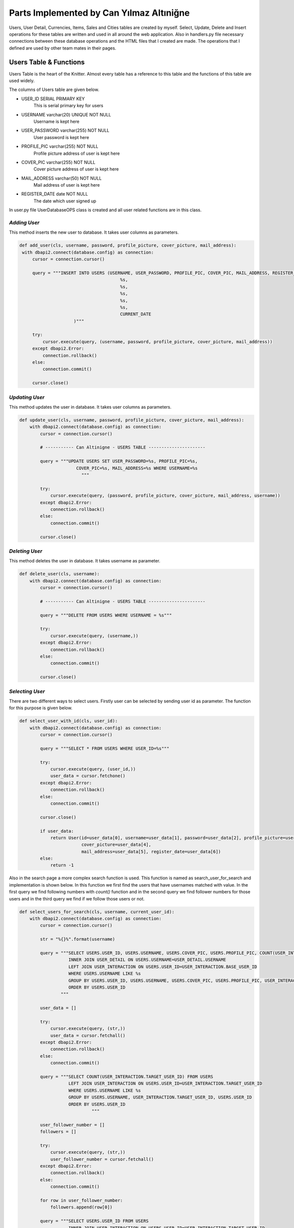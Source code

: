 Parts Implemented by Can Yılmaz Altıniğne
=========================================

Users, User Detail, Currencies, Items, Sales and Cities tables are created by myself. Select, Update, Delete and Insert
operations for these tables are written and used in all around the web application. Also in handlers.py file necessary
connections between these database operations and the HTML files that I created are made. The operations that I defined
are used by other team mates in their pages.

Users Table & Functions
-----------------------
Users Table is the heart of the Knitter. Almost every table has a reference to this table and the functions of this
table are used widely.

The columns of Users table are given below.

* USER_ID SERIAL PRIMARY KEY
   This is serial primary key for users
* USERNAME varchar(20) UNIQUE NOT NULL
   Username is kept here
* USER_PASSWORD varchar(255) NOT NULL
   User password is kept here
* PROFILE_PIC varchar(255) NOT NULL
   Profile picture address of user is kept here
* COVER_PIC varchar(255) NOT NULL
   Cover picture address of user is kept here
* MAIL_ADDRESS varchar(50) NOT NULL
   Mail address of user is kept here
* REGISTER_DATE date NOT NULL
   The date which user signed up

In user.py file UserDatabaseOPS class is created and all user related functions are in this class.

*Adding User*
^^^^^^^^^^^^^
This method inserts the new user to database. It takes user columns as parameters.

.. code-block:: python

       def add_user(cls, username, password, profile_picture, cover_picture, mail_address):
        with dbapi2.connect(database.config) as connection:
            cursor = connection.cursor()

            query = """INSERT INTO USERS (USERNAME, USER_PASSWORD, PROFILE_PIC, COVER_PIC, MAIL_ADDRESS, REGISTER_DATE) VALUES (
                                              %s,
                                              %s,
                                              %s,
                                              %s,
                                              %s,
                                              CURRENT_DATE
                            )"""

            try:
                cursor.execute(query, (username, password, profile_picture, cover_picture, mail_address))
            except dbapi2.Error:
                connection.rollback()
            else:
                connection.commit()

            cursor.close()

*Updating User*
^^^^^^^^^^^^^^^
This method updates the user in database. It takes user columns as parameters.

.. code-block:: python

    def update_user(cls, username, password, profile_picture, cover_picture, mail_address):
        with dbapi2.connect(database.config) as connection:
            cursor = connection.cursor()

            # ----------- Can Altinigne - USERS TABLE ----------------------

            query = """UPDATE USERS SET USER_PASSWORD=%s, PROFILE_PIC=%s,
                          COVER_PIC=%s, MAIL_ADDRESS=%s WHERE USERNAME=%s
                            """

            try:
                cursor.execute(query, (password, profile_picture, cover_picture, mail_address, username))
            except dbapi2.Error:
                connection.rollback()
            else:
                connection.commit()

            cursor.close()

*Deleting User*
^^^^^^^^^^^^^^^
This method deletes the user in database. It takes username as parameter.

.. code-block:: python

    def delete_user(cls, username):
        with dbapi2.connect(database.config) as connection:
            cursor = connection.cursor()

            # ----------- Can Altinigne - USERS TABLE ----------------------

            query = """DELETE FROM USERS WHERE USERNAME = %s"""

            try:
                cursor.execute(query, (username,))
            except dbapi2.Error:
                connection.rollback()
            else:
                connection.commit()

            cursor.close()

*Selecting User*
^^^^^^^^^^^^^^^^
There are two different ways to select users. Firstly user can be selected by sending user id as parameter. The function
for this purpose is given below.

.. code-block:: python

    def select_user_with_id(cls, user_id):
        with dbapi2.connect(database.config) as connection:
            cursor = connection.cursor()

            query = """SELECT * FROM USERS WHERE USER_ID=%s"""

            try:
                cursor.execute(query, (user_id,))
                user_data = cursor.fetchone()
            except dbapi2.Error:
                connection.rollback()
            else:
                connection.commit()

            cursor.close()

            if user_data:
                return User(id=user_data[0], username=user_data[1], password=user_data[2], profile_picture=user_data[3],
                            cover_picture=user_data[4],
                            mail_address=user_data[5], register_date=user_data[6])
            else:
                return -1

Also in the search page a more complex search function is used. This function is named as search_user_for_search and
implementation is shown below. In this function we first find the users that have usernames matched with value. In the
first query we find following numbers with *count()* function and in the second query we find follower numbers for those
users and in the third query we find if we follow those users or not.

.. code-block:: python

    def select_users_for_search(cls, username, current_user_id):
        with dbapi2.connect(database.config) as connection:
            cursor = connection.cursor()

            str = "%{}%".format(username)

            query = """SELECT USERS.USER_ID, USERS.USERNAME, USERS.COVER_PIC, USERS.PROFILE_PIC, COUNT(USER_INTERACTION.BASE_USER_ID) FROM USERS
                       INNER JOIN USER_DETAIL ON USERS.USERNAME=USER_DETAIL.USERNAME
                       LEFT JOIN USER_INTERACTION ON USERS.USER_ID=USER_INTERACTION.BASE_USER_ID
                       WHERE USERS.USERNAME LIKE %s
                       GROUP BY USERS.USER_ID, USERS.USERNAME, USERS.COVER_PIC, USERS.PROFILE_PIC, USER_INTERACTION.BASE_USER_ID
                       ORDER BY USERS.USER_ID
                    """

            user_data = []

            try:
                cursor.execute(query, (str,))
                user_data = cursor.fetchall()
            except dbapi2.Error:
                connection.rollback()
            else:
                connection.commit()

            query = """SELECT COUNT(USER_INTERACTION.TARGET_USER_ID) FROM USERS
                       LEFT JOIN USER_INTERACTION ON USERS.USER_ID=USER_INTERACTION.TARGET_USER_ID
                       WHERE USERS.USERNAME LIKE %s
                       GROUP BY USERS.USERNAME, USER_INTERACTION.TARGET_USER_ID, USERS.USER_ID
                       ORDER BY USERS.USER_ID
                                """

            user_follower_number = []
            followers = []

            try:
                cursor.execute(query, (str,))
                user_follower_number = cursor.fetchall()
            except dbapi2.Error:
                connection.rollback()
            else:
                connection.commit()

            for row in user_follower_number:
                followers.append(row[0])

            query = """SELECT USERS.USER_ID FROM USERS
                       INNER JOIN USER_INTERACTION ON USERS.USER_ID=USER_INTERACTION.TARGET_USER_ID
                       WHERE USER_INTERACTION.BASE_USER_ID=%s AND (USERS.USERNAME LIKE %s)
                    """

            people_that_i_follow = []
            i_followed = []

            try:
                cursor.execute(query, (current_user_id, str))
                people_that_i_follow = cursor.fetchall()
            except dbapi2.Error:
                connection.rollback()
            else:
                connection.commit()

            for row in people_that_i_follow:
                i_followed.append(row[0])

            cursor.close()

            user_list = []
            i = 0

            for row in user_data:

                i_am_following = row[0] in i_followed

                user_list.append(
                    SearchedUser(id=row[0], username=row[1], follower_number=followers[i],
                                 following_number=row[4], profile_picture=row[3],
                                 cover_picture=row[2], maybe_i_am=i_am_following
                                 )
                )

                i+=1

            return user_list

Also in profile page we have three random users to follow on the left side. We find those users by *get_random_users()*
function. It is shown below.

.. code-block:: python

    def get_random_users(cls, user_id):
        with dbapi2.connect(database.config) as connection:
            cursor = connection.cursor()

            query = """ SELECT DISTINCT USERS.PROFILE_PIC, USERS.USERNAME, USERS.USER_ID  FROM USERS, USER_INTERACTION
                        WHERE USER_ID != %s AND USER_ID NOT IN (SELECT TARGET_USER_ID FROM USER_INTERACTION
                       INNER JOIN USERS ON USERS.USER_ID=USER_INTERACTION.TARGET_USER_ID
                       WHERE USER_INTERACTION.BASE_USER_ID = %s)
                       LIMIT 3
                                    """
            user_list = []
            try:
                cursor.execute(query, (user_id, user_id))
                user_list = cursor.fetchall()
            except dbapi2.Error:
                connection.rollback()
            else:
                connection.commit()

            cursor.close()

            following = []

            for row in user_list:
                following.append(
                    FollowerOrFollwingUser(username=row[1], profile_pic=row[0], user_id=row[2])
                )

            return following

User Detail Table & Functions
-----------------------------
User Detail Table references to Users Table with username column and references to Cities Table with id column.

The columns of User Detail table are given below.

* USERNAME varchar(20) REFERENCES USERS(USERNAME) ON DELETE CASCADE ON UPDATE CASCADE
   This column references to Users table
* U_NAME varchar(30) NOT NULL
   Real name of user is kept here
* U_SURNAME varchar(30) NOT NULL
   Real surname of user is kept here
* CITY_ID INTEGER REFERENCES CITIES(CITY_ID)
   This column references to Cities table

In user.py file UserDatabaseOPS class is created and all user detail related functions are in this class.

*Selecting User Detail*
^^^^^^^^^^^^^^^^^^^^^^^
This method selects details for user. It takes username as parameter.

.. code-block:: python

    def select_user_detail(cls, username):
        with dbapi2.connect(database.config) as connection:
            cursor = connection.cursor()

            # ----------- Can Altinigne - USERS TABLE ----------------------

            query = """SELECT USER_DETAIL.*, CITIES.CITY_NAME, CITIES.COUNTRY FROM USER_DETAIL
                       INNER JOIN USERS ON USERS.USERNAME=USER_DETAIL.USERNAME
                       INNER JOIN CITIES ON CITIES.CITY_ID=USER_DETAIL.CITY_ID
                       WHERE USER_DETAIL.USERNAME=%s"""
            user_data = 0

            try:
                cursor.execute(query, (username,))
                user_data = cursor.fetchone()
            except dbapi2.Error:
                connection.rollback()
            else:
                connection.commit()

            cursor.close()

            if user_data and user_data != 0:
                return UserDetails(username=user_data[0], name=user_data[1], surname=user_data[2],
                                   city=user_data[4], country=user_data[5])
            else:
                return -1

*Adding User Detail*
^^^^^^^^^^^^^^^^^^^^
This method adds details for user. It takes user details as parameters. It works after sign up procedure.

.. code-block:: python

    def add_user_detail(cls, username, real_name, real_surname, city_id):
        with dbapi2.connect(database.config) as connection:
            cursor = connection.cursor()

            # ----------- Can Altinigne - USERS TABLE ----------------------

            query = """INSERT INTO USER_DETAIL (USERNAME, U_NAME, U_SURNAME, CITY_ID) VALUES (
                                                  %s,
                                                  %s,
                                                  %s,
                                                  %s
                                )"""

            try:
                cursor.execute(query, (username, real_name, real_surname, city_id))
            except dbapi2.Error:
                connection.rollback()
            else:
                connection.commit()

            cursor.close()

*Updating User Detail*
^^^^^^^^^^^^^^^^^^^^^^
This method updates details for user. It takes user details as parameters. It works in profile page with refresh button
which is under the profile picture.

.. code-block:: python

    def update_user_detail(cls, username, real_name, real_surname, city_id):
        with dbapi2.connect(database.config) as connection:
            cursor = connection.cursor()

            # ----------- Can Altinigne - USERS TABLE ----------------------

            query = """UPDATE USER_DETAIL SET U_NAME=%s, U_SURNAME=%s, CITY_ID=%s
                              WHERE USERNAME=%s
                                """

            try:
                cursor.execute(query, (real_name, real_surname, city_id, username))
            except dbapi2.Error:
                connection.rollback()
            else:
                connection.commit()

            cursor.close()

*Deleting User Detail*
^^^^^^^^^^^^^^^^^^^^^^
This method deletes details for user. It takes username as parameter. It works in profile page with refresh button
which is under the profile picture.

.. code-block:: python

    def delete_user_detail(cls, username):
        with dbapi2.connect(database.config) as connection:
            cursor = connection.cursor()

            # ----------- Can Altinigne - USERS TABLE ----------------------

            query = """DELETE FROM USER_DETAIL WHERE USERNAME = %s"""

            try:
                cursor.execute(query, (username,))
            except dbapi2.Error:
                connection.rollback()
            else:
                connection.commit()

            cursor.close()

Item Table & Functions
-----------------------------
Item Table references to Currency Table with item currency column.

The columns of Item table are given below.

* ITEM_ID SERIAL PRIMARY KEY UNIQUE NOT NULL
   This column is the serial primary key
* ITEM_NAME varchar(50) NOT NULL
   Item name is kept here
* ITEM_PICTURE varchar(255) NOT NULL
   Picture of item is kept here
* ITEM_PRICE numeric(10,2) NOT NULL
   Item price is kept here
* ITEM_DESCRIPTION text
   Description of item is kept here
* ITEM_CURRENCY varchar(3) REFERENCES CURRENCIES(CURRENCY_NAME)
   Item currency is kept here

In sales.py file SaleDatabaseOPS class is created and all item related functions are in this class.

*Adding Item*
^^^^^^^^^^^^^
This method adds items for a sale. It takes item details as parameters. It works in sales page with add new item button
which is on the left side of page.

.. code-block:: python

    def add_item(cls, item_name, item_picture, item_price, item_description, item_currency):
        with dbapi2.connect(database.config) as connection:
            cursor = connection.cursor()


            query = """INSERT INTO ITEMS (ITEM_NAME, ITEM_PICTURE, ITEM_PRICE, ITEM_DESCRIPTION, ITEM_CURRENCY) VALUES (
                                              %s,
                                              %s,
                                              %s,
                                              %s,
                                              %s
                            )"""

            try:
                cursor.execute(query, (item_name, item_picture, item_price, item_description, item_currency))
            except dbapi2.Error:
                connection.rollback()
            else:
                connection.commit()

            cursor.close()

*Selecting Item*
^^^^^^^^^^^^^^^^
There are lots of way of selecting items, since we have many item search ways in sales page. The function shown below
selects item by newest order.

.. code-block:: python

    def select_newest_items(cls, username):
        with dbapi2.connect(database.config) as connection:
            cursor = connection.cursor()

            query = """SELECT s.SALE_ID, u.USERNAME, u.PROFILE_PIC, u.MAIL_ADDRESS, s.START_DATE, s.END_DATE, i.*, CITIES.CITY_NAME, CITIES.COUNTRY FROM USERS AS u
                           INNER JOIN SALES AS s ON s.SELLER_ID=u.USER_ID
                           INNER JOIN ITEMS AS i ON s.ITEM_ID=i.ITEM_ID
                           INNER JOIN CURRENCIES AS c ON i.ITEM_CURRENCY=c.CURRENCY_NAME
                           INNER JOIN CITIES ON s.CITY_ID=CITIES.CITY_ID
                           WHERE u.USERNAME<>%s
                           ORDER BY current_date-s.START_DATE
                           LIMIT 10"""

            user_data = []

            try:
                cursor.execute(query, (username,))
                user_data = cursor.fetchall()
            except dbapi2.Error:
                connection.rollback()
            else:
                connection.commit()

            sale_list = []

            for row in user_data:
                sale_list.append(
                    Sale(SellerInformation(username=row[1], profile_pic=row[2], mail_address=row[3]), sale_id=row[0],
                         sale_start=row[4], sale_end=row[5], item_info=ItemInformation(item_id=row[6],
                                                                                       item_name=row[7],
                                                                                       item_picture=row[8],
                                                                                       item_price=row[9],
                                                                                       item_description=row[10],
                                                                                       item_currency=row[11],
                                                                                       item_city=row[12],
                                                                                       item_country=row[13]
                                                                                       )
                         )
                )

            return sale_list

The function shown below selects item by currency value.

.. code-block:: python

    def select_items_by_currency(cls, currency, username):
        with dbapi2.connect(database.config) as connection:
            cursor = connection.cursor()

            query = """SELECT s.SALE_ID, u.USERNAME, u.PROFILE_PIC, u.MAIL_ADDRESS, s.START_DATE, s.END_DATE, i.*, CITIES.CITY_NAME, CITIES.COUNTRY FROM USERS AS u
                               INNER JOIN SALES AS s ON s.SELLER_ID=u.USER_ID
                               INNER JOIN ITEMS AS i ON s.ITEM_ID=i.ITEM_ID
                               INNER JOIN CURRENCIES AS c ON i.ITEM_CURRENCY=c.CURRENCY_NAME
                               INNER JOIN CITIES ON s.CITY_ID=CITIES.CITY_ID
                               WHERE c.CURRENCIES=%s AND u.USERNAME<>%s
                               """

            user_data = []

            try:
                cursor.execute(query, (currency, username))
                user_data = cursor.fetchall()
            except dbapi2.Error:
                connection.rollback()
            else:
                connection.commit()

            sale_list = []

            for row in user_data:
                sale_list.append(
                    Sale(SellerInformation(username=row[1], profile_pic=row[2], mail_address=row[3]), sale_id=row[0],
                         sale_start=row[4], sale_end=row[5], item_info=ItemInformation(item_id=row[6],
                                                                                       item_name=row[7],
                                                                                       item_picture=row[8],
                                                                                       item_price=row[9],
                                                                                       item_description=row[10],
                                                                                       item_currency=row[11],
                                                                                       item_city=row[12],
                                                                                       item_country=row[13]
                                                                                       )
                         )
                )

            return sale_list

The function shown below selects item by their location.

.. code-block:: python

    def select_items_by_place(cls, city_id):
        with dbapi2.connect(database.config) as connection:
            cursor = connection.cursor()

            query = """SELECT s.SALE_ID, u.USERNAME, u.PROFILE_PIC, u.MAIL_ADDRESS, s.START_DATE, s.END_DATE, i.*, CITIES.CITY_NAME, CITIES.COUNTRY FROM USERS AS u
                                   INNER JOIN SALES AS s ON s.SELLER_ID=u.USER_ID
                                   INNER JOIN ITEMS AS i ON s.ITEM_ID=i.ITEM_ID
                                   INNER JOIN CURRENCIES AS c ON i.ITEM_CURRENCY=c.CURRENCY_NAME
                                   INNER JOIN CITIES ON s.CITY_ID=CITIES.CITY_ID
                                   WHERE CITIES.CITY_ID=%s
                                   """

            user_data = []

            try:
                cursor.execute(query, (city_id,))
                user_data = cursor.fetchall()
            except dbapi2.Error:
                connection.rollback()
            else:
                connection.commit()

            sale_list = []

            for row in user_data:
                sale_list.append(
                    Sale(SellerInformation(username=row[1], profile_pic=row[2], mail_address=row[3]), sale_id=row[0],
                         sale_start=row[4], sale_end=row[5], item_info=ItemInformation(item_id=row[6],
                                                                                       item_name=row[7],
                                                                                       item_picture=row[8],
                                                                                       item_price=row[9],
                                                                                       item_description=row[10],
                                                                                       item_currency=row[11],
                                                                                       item_city=row[12],
                                                                                       item_country=row[13]
                                                                                       )
                         )
                )

            return sale_list

The function shown below selects item by their price. It shows items which have a price lower then the user entered.

.. code-block:: python

    def select_items_by_price(cls, username, price, currency):
        with dbapi2.connect(database.config) as connection:
            cursor = connection.cursor()

            query = """SELECT s.SALE_ID, u.USERNAME, u.PROFILE_PIC, u.MAIL_ADDRESS, s.START_DATE, s.END_DATE, i.*, CITIES.CITY_NAME, CITIES.COUNTRY FROM USERS AS u
                                           INNER JOIN SALES AS s ON s.SELLER_ID=u.USER_ID
                                           INNER JOIN ITEMS AS i ON s.ITEM_ID=i.ITEM_ID
                                           INNER JOIN CURRENCIES AS c ON i.ITEM_CURRENCY=c.CURRENCY_NAME
                                           INNER JOIN CITIES ON s.CITY_ID=CITIES.CITY_ID
                                           WHERE u.USERNAME<>%s
                                           AND i.ITEM_PRICE * c.CURRENCY_TO_TL < %s * (SELECT CURRENCY_TO_TL FROM CURRENCIES WHERE CURRENCY_NAME=%s)
                                           """

            user_data = []

            try:
                cursor.execute(query, (username, price, currency))
                user_data = cursor.fetchall()
            except dbapi2.Error:
                connection.rollback()
            else:
                connection.commit()

            sale_list = []

            for row in user_data:
                sale_list.append(
                    Sale(SellerInformation(username=row[1], profile_pic=row[2], mail_address=row[3]), sale_id=row[0],
                         sale_start=row[4], sale_end=row[5], item_info=ItemInformation(item_id=row[6],
                                                                                       item_name=row[7],
                                                                                       item_picture=row[8],
                                                                                       item_price=row[9],
                                                                                       item_description=row[10],
                                                                                       item_currency=row[11],
                                                                                       item_city=row[12],
                                                                                       item_country=row[13]
                                                                                       )
                         )
                )

            return sale_list

Sale Table & Functions
----------------------
Sale Table is created for Sales page. It references to User Table, Item Table, Cities table.

The columns of Sale table are given below.

* SALE_ID SERIAL PRIMARY KEY
   This column is the serial primary key
* SELLER_ID INTEGER REFERENCES USERS(USER_ID) ON DELETE CASCADE
   Seller id which references to Users table is kept here
* ITEM_ID INTEGER REFERENCES ITEMS(ITEM_ID) ON DELETE CASCADE
   Item id which references to Items table is kept here
* CITY_ID INTEGER REFERENCES CITIES(CITY_ID) ON DELETE CASCADE ON UPDATE CASCADE
   City id which references to Cities table is kept here
* START_DATE date NOT NULL
   The date that the sale is added
* END_DATE date NOT NULL
   Determined date to end the sale is kept here

In sales.py file SaleDatabaseOPS class is created and all sale related functions are in this class.

*Adding Sale*
^^^^^^^^^^^^^
This method adds sales for a sale. It takes sale details as parameters. It works in sales page with add new item button
which is on the left side of page. First item is added then *add_sale()* function works.

.. code-block:: python

    def add_sale(cls, seller_id, item_id, city_id, end_date):
        with dbapi2.connect(database.config) as connection:
            cursor = connection.cursor()

            query = """INSERT INTO SALES (SELLER_ID, ITEM_ID, CITY_ID, START_DATE, END_DATE) VALUES (
                                              %s,
                                              %s,
                                              %s,
                                              CURRENT_DATE,
                                              %s
                            )"""

            try:
                cursor.execute(query, (seller_id, item_id, city_id, end_date))
            except dbapi2.Error:
                connection.rollback()
            else:
                connection.commit()

            cursor.close()

*Delete Sale*
^^^^^^^^^^^^^
This method deletes sales for a sale. It takes sale id as parameter. Since item table references to sale table. When
the sale is deleted, that item is also deleted.

.. code-block:: python

    def delete_sale(cls, sale_id):
        with dbapi2.connect(database.config) as connection:
            cursor = connection.cursor()

            query = """DELETE FROM SALES WHERE SALE_ID = %s"""

            try:
                cursor.execute(query, (sale_id,))
            except dbapi2.Error:
                connection.rollback()
            else:
                connection.commit()

            cursor.close()

*Update Sale*
^^^^^^^^^^^^^
This method updates the sale's end date and city id.

.. code-block:: python

    def update_sale(cls, description, end_date, city_id, sale_id):
        with dbapi2.connect(database.config) as connection:
            cursor = connection.cursor()

            query = """UPDATE SALES SET END_DATE=%s, CITY_ID=%s
                        WHERE SALE_ID=%s"""

            try:
                cursor.execute(query, (description, end_date, city_id, sale_id))
            except dbapi2.Error:
                connection.rollback()
            else:
                connection.commit()

            cursor.close()

*Select Sale*
^^^^^^^^^^^^^
This method selects the sale that a user created. It takes the username as parameter and returns the sales of that user.

.. code-block:: python

    def select_sales_of_a_user(cls, username):
        with dbapi2.connect(database.config) as connection:
            cursor = connection.cursor()

            query = """SELECT s.SALE_ID, u.USERNAME, u.PROFILE_PIC, u.MAIL_ADDRESS, s.START_DATE, s.END_DATE, i.*, CITIES.CITY_NAME, CITIES.COUNTRY
                       FROM USERS AS u
                       INNER JOIN SALES AS s ON s.SELLER_ID=u.USER_ID
                       INNER JOIN ITEMS AS i ON s.ITEM_ID=i.ITEM_ID
                       INNER JOIN CURRENCIES AS c ON i.ITEM_CURRENCY=c.CURRENCY_NAME
                       INNER JOIN CITIES ON s.CITY_ID=CITIES.CITY_ID
                       WHERE u.USERNAME=%s"""

            user_data = []

            try:
                cursor.execute(query, (username,))
                user_data = cursor.fetchall()
            except dbapi2.Error:
                connection.rollback()
            else:
                connection.commit()

            sale_list = []

            for row in user_data:
                sale_list.append(
                    Sale(SellerInformation(username=row[1], profile_pic=row[2], mail_address=row[3]), sale_id=row[0],
                         sale_start=row[4], sale_end=row[5], item_info=ItemInformation(item_id=row[6],
                                                                                       item_name=row[7],
                                                                                       item_picture=row[8],
                                                                                       item_price=row[9],
                                                                                       item_description=row[10],
                                                                                       item_currency=row[11],
                                                                                       item_city=row[12],
                                                                                       item_country=row[13]
                                                                                       )
                         )
                )

            return sale_list

City Table & Functions
----------------------
City Table is created for Sales page and User page. Add, delete, update and select functions are defined for this table
but actually just select functions are used for web page.

The columns of City table are given below.

* CITY_ID SERIAL PRIMARY KEY
   This column is the serial primary key
* CITY_NAME varchar(50) NOT NULL
   City name is kept here
* DISTANCE_TO_CENTER integer NOT NULL
   This column has a funny story. I was trying to write a item finding function which finds the closest items to users.
So I give this value to every cities. There is a function named *select_closest_items()* in sales.py. I tried to find
closest items by benefiting this variable. Then I realized we live on Earth. I need at least two coordinates to define
specific location. Because I am ashamed, I did not put that function in documentation and it was a very sad moment when I
realized the situation :)
* COUNTRY varchar(3) NOT NULL
   Country code is kept here


In city.py file CityDatabaseOPS class is created and all city related functions are in this class.

*Select City*
^^^^^^^^^^^^^
This method selects the city with given id. Also after this method, I have a method which returns all cities for login,
signup, sales and profile pages.

.. code-block:: python

    def select_city_by_id(cls, city_id):
        with dbapi2.connect(database.config) as connection:
            cursor = connection.cursor()

            query = """SELECT * FROM CITIES WHERE CITY_ID=%s"""

            try:
                cursor.execute(query, (city_id,))
                city_data = cursor.fetchone()
            except dbapi2.Error:
                connection.rollback()
            else:
                connection.commit()

            cursor.close()

            if city_data:
                return City(city_id=city_data[0], name=city_data[1], distance=city_data[2], country=city_data[3])
            else:
                return -1

The second method which returns all the cities.

.. code-block:: python

    def select_all_cities(cls):
        with dbapi2.connect(database.config) as connection:
            cursor = connection.cursor()

            query = """SELECT * FROM CITIES"""

            city_data = []

            try:
                cursor.execute(query, ())
                city_data = cursor.fetchall()
            except dbapi2.Error:
                connection.rollback()
            else:
                connection.commit()

            cursor.close()

            user_list = []

            for row in city_data:
                user_list.append(
                    City(city_id=row[0], name=row[1], distance=row[2], country=row[3])
                )

            return user_list

Currency Table & Functions
--------------------------
Currency Table is created for sales page. Add, delete, update and select functions are defined for this table
but actually just select functions are used for web page.

The columns of Currency table are given below.

CURRENCY_NAME varchar(3) PRIMARY KEY UNIQUE NOT NULL,
                                                            CURRENCY_TO_TL numeric(10,2) NOT NULL,
                                                            LAST_UPDATE date

* CURRENCY_NAME varchar(3) PRIMARY KEY UNIQUE NOT NULL
   This column is the primary key and it keeps the code of currency
* CURRENCY_TO_TL numeric(10,2) NOT NULL,
   For comparing different currencies I need to all currencies' comparison to single currency.
* LAST_UPDATE date
   The last day that the currency is updated

In currency.py file CurrencyDatabaseOPS class is created and all city related functions are in this class.

*Select Currency*
^^^^^^^^^^^^^^^^^
This method selects the currency with given name. Also after this method, I have a method which returns all currencies
for Sale page.

.. code-block:: python

    def select_currency(cls, name):
        with dbapi2.connect(database.config) as connection:
            cursor = connection.cursor()

            query = """SELECT * FROM CURRENCIES WHERE CURRENCY_NAME = %s"""

            try:
                cursor.execute(query, (name,))
                currency_data = cursor.fetchone()
            except dbapi2.Error:
                connection.rollback()
            else:
                connection.commit()

            cursor.close()

            if currency_data:
                return Currency(name=currency_data[0], to_tl=currency_data[1], date=currency_data[2])
            else:
                return -1

The second method which returns all the currencies.

.. code-block:: python

    def select_all_currencies(cls):
        with dbapi2.connect(database.config) as connection:
            cursor = connection.cursor()

            query = """SELECT * FROM CURRENCIES"""

            currency_data = []

            try:
                cursor.execute(query, ())
                currency_data = cursor.fetchall()
            except dbapi2.Error:
                connection.rollback()
            else:
                connection.commit()

            cursor.close()

            user_list = []

            for row in currency_data:
                user_list.append(
                    Currency(name=row[0], to_tl=row[1], date=row[2])
                )

            return user_list

Other Implementations
---------------------
I have added Bootstrap-Validator JS library for a great-looking form validation by adding this line to layout.html

.. code-block:: javascript

    <script src="https://cdnjs.cloudflare.com/ajax/libs/1000hz-bootstrap-validator/0.11.5/validator.min.js"></script>

Also for profile page I use some scripts for navigation bar which user can use for checking followings, followers and
likes.

.. code-block:: javascript

    <script>

        $(document).ready(function () {
            $(".sections").hide();
            $("#knots").show();
            $('.nav-item').removeClass("active");
            $('#li_knot').addClass("active");
        });

        $('#knot_link').click(function (e) {
            $(".sections").hide();
            $("#knots").show();
            $('.nav-item').removeClass("active");
            $('#li_knot').addClass("active");
            e.preventDefault();
            return false;
        });

        $('#follower_link').click(function (e) {
            $(".sections").hide();
            $("#followers").show();
            $('.nav-item').removeClass("active");
            $('#li_follower').addClass("active");
            e.preventDefault();
            return false;
        });

        $('#following_link').click(function (e) {
            $(".sections").hide();
            $("#followings").show();
            $('.nav-item').removeClass("active");
            $('#li_following').addClass("active");
            e.preventDefault();
            return false;
        });

        $('#like_link').click(function (e) {
            $(".sections").hide();
            $("#likes").show();
            $('.nav-item').removeClass("active");
            $('#li_like').addClass("active");
            e.preventDefault();
            return false;
        })

        $('#city_select').on('change', function () {
            var selection = $(this).val();
            $('#city_id').val(selection);
        });

    </script>

For Sales page, I use the scripts below which shows different areas when user selects different search parameters and
choose different currencies for his/her item.

.. code-block:: javascript

    <script>
        $('#search_select').on('change', function () {
            var selection = $(this).val();

            $('#choose_search').val(selection);

            switch (selection) {

                case "price":
                case "username":
                    $(".hid_forms").hide();
                    $("#hid_label").text("Enter the " + selection);
                    $("#otherType").show();
                    if (selection == "price") $("#currencyType").show();
                    break;

                case "currency":
                    $(".hid_forms").hide();
                    $("#currencyType").show();
                    break;

                case "place":
                    $(".hid_forms").hide();
                    $("#placeType").show();
                    break;
                default:
                    $(".hid_forms").hide();
            }
        });

        $('#currency_item').on('change', function () {
            var selection = $(this).val();
            $('#item_change_currency').val(selection);
        });

        $('#my_update_button').on('click', function () {
            var selection = $(this).val();
            $('#item_change_currency').val(selection);
        });

    </script>

In handlers.py file, connecting between database operations and signup page, login page, profile page & sales page is
ensured by me.

For login page in handlers.py file, the function below is defined.

.. code-block:: python

    @site.route('/', methods=['GET', 'POST'])
    def login_page():
        if request.method == 'GET':
            return render_template('login_page.html', signedin=False)
        else:
            if 'Login' in request.form:
                user = UserDatabaseOPS.select_user(request.form['knittername'])

                if user and user != -1:
                    if request.form['knotword'] == user.password:
                        login_user(user)
                        return redirect(url_for('site.user_profile_page', user_id=user.id))

            return render_template('login_page.html', error=True, signedin=False)

For sign up page in handlers.py file, the function below is defined.

.. code-block:: python

    @site.route('/signup', methods=['GET', 'POST'])
    def signup_page():
        if request.method == 'GET':
            all_cities = CityDatabaseOPS.select_all_cities()
            return render_template('signup_page.html', signedin=False, cities=all_cities)
        else:
            if 'signup' in request.form:
                user = UserDatabaseOPS.select_user(request.form['knittername'])

                samename = False

                if user and user != -1:
                    if user.username == request.form['knittername']:
                        return render_template('signup_page.html', samename=True)
                else:
                    UserDatabaseOPS.add_user(request.form['knittername'], request.form['inputPassword'],
                                            request.form['profile_pic'], request.form['cover_pic'],
                                            request.form['inputEmail'])

                    selected_city_id = request.form['city_id']

                    UserDatabaseOPS.add_user_detail(request.form['knittername'], request.form['real_name'],
                                                request.form['real_surname'], selected_city_id)

                return render_template('login_page.html', newly_signup=True, signedin=False, samename=samename)

For sales page in handlers.py file, the function below is defined.

.. code-block:: python

    @site.route('/knitter_sales/<int:user_id>', methods=['GET', 'POST'])
    @login_required
    def sales_page(user_id):
        user = UserDatabaseOPS.select_user_with_id(user_id)
        _isSearched=False
        if current_user != user:
            abort(403)
        if request.method == 'GET':
            real_name = UserDatabaseOPS.select_user_detail(user.username)
            currency_list = CurrencyDatabaseOPS.select_all_currencies()
            my_city = CityDatabaseOPS.select_city(real_name.city, real_name.country)
            cities = CityDatabaseOPS.select_all_cities()
            my_item_list = SaleDatabaseOPS.select_sales_of_a_user(user.username)

        else:
            _isSearched = True
            if 'add_new_item' in request.form:

                real_name = UserDatabaseOPS.select_user_detail(user.username)
                currency_list = CurrencyDatabaseOPS.select_all_currencies()
                my_city = CityDatabaseOPS.select_city(real_name.city, real_name.country)
                cities = CityDatabaseOPS.select_all_cities()

                SaleDatabaseOPS.add_item(request.form['item_name_form'], request.form['item_picture_form'],
                                         request.form['item_price_form'],
                                         request.form['item_description_form'], request.form['item_change_currency'])

                SaleDatabaseOPS.add_sale(user_id, SaleDatabaseOPS.select_new_item_id(request.form['item_name_form'], request.form['item_picture_form'],
                                                                                     request.form['item_price_form']),
                                         my_city.id, request.form['sale_end_date'])
                my_item_list = SaleDatabaseOPS.select_sales_of_a_user(user.username)

            if 'delete_item' in request.form:
                user = UserDatabaseOPS.select_user_with_id(user_id)
                real_name = UserDatabaseOPS.select_user_detail(user.username)
                currency_list = CurrencyDatabaseOPS.select_all_currencies()
                my_city = CityDatabaseOPS.select_city(real_name.city, real_name.country)
                cities = CityDatabaseOPS.select_all_cities()

                SaleDatabaseOPS.delete_sale(request.form['delete_this_sale'])

                my_item_list = SaleDatabaseOPS.select_sales_of_a_user(user.username)

            if 'search_item' in request.form:
                user = UserDatabaseOPS.select_user_with_id(user_id)
                real_name = UserDatabaseOPS.select_user_detail(user.username)
                currency_list = CurrencyDatabaseOPS.select_all_currencies()
                my_city = CityDatabaseOPS.select_city(real_name.city, real_name.country)
                cities = CityDatabaseOPS.select_all_cities()
                my_item_list = 1

                if request.form['choose_search'] == 'username':
                    my_item_list = SaleDatabaseOPS.select_sales_of_a_user(request.form['keyword'])
                elif request.form['choose_search'] == 'closest':
                    my_item_list = SaleDatabaseOPS.select_closest_items(user.username, my_city.id)
                elif request.form['choose_search'] == 'price':
                    my_item_list = SaleDatabaseOPS.select_items_by_price(user.username, request.form['keyword'], request.form['currency_select'])
                elif request.form['choose_search'] == 'currency':
                    my_item_list = SaleDatabaseOPS.select_items_by_currency(request.form['currency_select'], user.username)
                elif request.form['choose_search'] == 'place':
                    my_item_list = SaleDatabaseOPS.select_items_by_place(request.form['city_select'])
                elif request.form['choose_search'] == 'newest':
                    my_item_list = SaleDatabaseOPS.select_newest_items(user.username)


        return render_template('sales_knitter.html', signedin=True, user=user, real_name=real_name,
                                   my_city=my_city, cities=cities, currency_list=currency_list, my_item_list=my_item_list,isSearched=_isSearched)

For profile page in handlers.py file, the function below is defined.

.. code-block:: python

    @site.route('/user_profile/<int:user_id>', methods=['GET', 'POST'])
    @login_required
    def user_profile_page(user_id):
        user = UserDatabaseOPS.select_user_with_id(user_id)
        if user is -1:
            abort(404)
        user_check = True
        if current_user != user:
            user_check = False
        if request.method == 'GET':
            real_name = UserDatabaseOPS.select_user_detail(user.username)
            my_city = CityDatabaseOPS.select_city(real_name.city, real_name.country)
            cities = CityDatabaseOPS.select_all_cities()
            knot_list = KnotDatabaseOPS.select_knots_for_owner(user.id)
            like_list = KnotDatabaseOPS.get_likes(user.id)
            followers = UserDatabaseOPS.get_followers(user.id)
            followings = UserDatabaseOPS.get_following(user.id)
            lengths = {'knot_len': len(knot_list), 'like_len': len(like_list), 'followers_len': len(followers),
                       'followings_len': len(followings)}
            random_users = UserDatabaseOPS.get_random_users(current_user.id)
            return render_template('user_profile.html', signedin=True, user=user, real_name=real_name,
                                   my_city=my_city, cities=cities, knot_list=knot_list, user_check=user_check,
                                   likes=like_list, followers=followers, followings=followings, lengths=lengths,
                                   random=random_users)
        else:
            if 'changeImage' in request.form:
                user.profile_pic = request.form['imageURL']
                my_name = request.form['my_name']
                my_surname = request.form['my_surname']
                user.cover_pic = request.form['coverURL']
                city_id = request.form['city_id']
                cities = CityDatabaseOPS.select_all_cities()

                real_name = UserDatabaseOPS.select_user_detail(user.username)

                if real_name == -1:
                    UserDatabaseOPS.add_user_detail(user.username, my_name, my_surname, city_id)
                else:
                    UserDatabaseOPS.update_user_detail(user.username, my_name, my_surname, city_id)

                UserDatabaseOPS.update_user(user.username, user.password,
                                            user.profile_pic, user.cover_pic, user.mail_address)

                real_name = UserDatabaseOPS.select_user_detail(user.username)
                my_city = CityDatabaseOPS.select_city(real_name.city, real_name.country)
                knot_list = KnotDatabaseOPS.select_knots_for_owner(user.id)
                like_list = KnotDatabaseOPS.get_likes(user_id)
                followers = UserDatabaseOPS.get_followers(user_id)
                followings = UserDatabaseOPS.get_following(user_id)
                lengths = {'knot_len': len(knot_list), 'like_len': len(like_list), 'followers_len': len(followers),
                           'followings_len': len(followings)}
                random_users = UserDatabaseOPS.get_random_users(current_user.id)

            if 'deleteReal' in request.form:
                user = UserDatabaseOPS.select_user_with_id(user_id)
                cities = CityDatabaseOPS.select_all_cities()
                UserDatabaseOPS.delete_user_detail(user.username)
                real_name = UserDatabaseOPS.select_user_detail(user.username)
                my_city = CityDatabaseOPS.select_city(real_name.city, real_name.country)
                knot_list = KnotDatabaseOPS.select_knots_for_owner(user.id)
                like_list = KnotDatabaseOPS.get_likes(user.id)
                followers = UserDatabaseOPS.get_followers(user.id)
                followings = UserDatabaseOPS.get_following(user.id)
                lengths = {'knot_len': len(knot_list), 'like_len': len(like_list), 'followers_len': len(followers),
                           'followings_len': len(followings)}
                random_users = UserDatabaseOPS.get_random_users(current_user.id)

            if 'follow' in request.form:
                user = UserDatabaseOPS.select_user_with_id(user_id)
                target_user = request.form['target_user']
                cities = CityDatabaseOPS.select_all_cities()
                UserDatabaseOPS.follow(user_id, target_user)
                real_name = UserDatabaseOPS.select_user_detail(user.username)
                my_city = CityDatabaseOPS.select_city(real_name.city, real_name.country)
                knot_list = KnotDatabaseOPS.select_knots_for_owner(user.id)
                like_list = KnotDatabaseOPS.get_likes(user.id)
                followers = UserDatabaseOPS.get_followers(user.id)
                followings = UserDatabaseOPS.get_following(user.id)
                lengths = {'knot_len': len(knot_list), 'like_len': len(like_list), 'followers_len': len(followers),
                           'followings_len': len(followings)}
                random_users = UserDatabaseOPS.get_random_users(current_user.id)

            return render_template('user_profile.html', signedin=True, user=user, real_name=real_name,
                                   my_city=my_city, cities=cities, knot_list=knot_list, user_check=user_check,
                                   likes=like_list, followers=followers, followings=followings, lengths=lengths,
                                   random=random_users
                                   )
